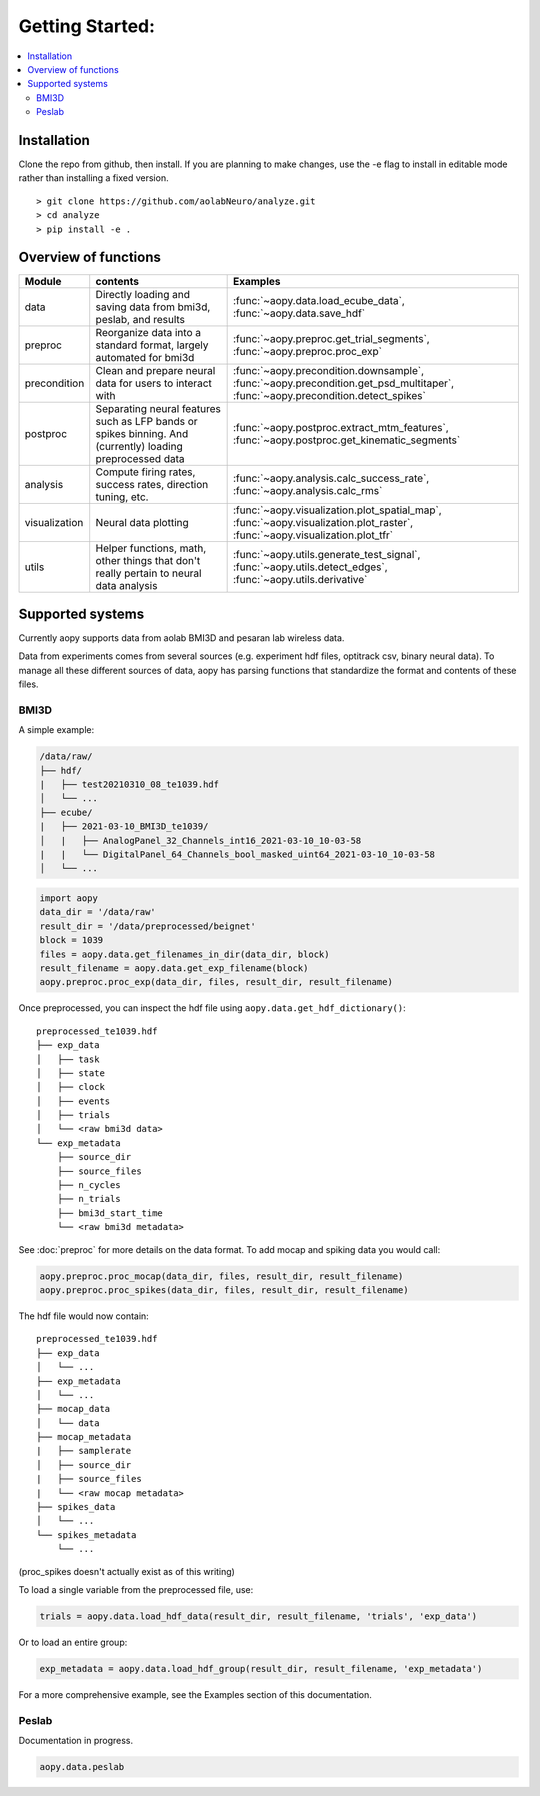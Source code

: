 Getting Started:
================

.. contents:: :local:

Installation
------------

Clone the repo from github, then install. If you are planning to make changes, use the -e flag to install
in editable mode rather than installing a fixed version.

::

    > git clone https://github.com/aolabNeuro/analyze.git
    > cd analyze
    > pip install -e .

Overview of functions
---------------------

+---------------+-----------------------------------------------------------------------------------------------------------+--------------------------------------------------------------------------------------------------------------------------------+
| Module        | contents                                                                                                  | Examples                                                                                                                       |
+===============+===========================================================================================================+================================================================================================================================+
| data          | Directly loading and saving data from bmi3d, peslab, and results                                          | :func:`~aopy.data.load_ecube_data`, :func:`~aopy.data.save_hdf`                                                                |
+---------------+-----------------------------------------------------------------------------------------------------------+--------------------------------------------------------------------------------------------------------------------------------+
| preproc       | Reorganize data into a standard format, largely automated for bmi3d                                       | :func:`~aopy.preproc.get_trial_segments`, :func:`~aopy.preproc.proc_exp`                                                       |
+---------------+-----------------------------------------------------------------------------------------------------------+--------------------------------------------------------------------------------------------------------------------------------+
| precondition  | Clean and prepare neural data for users to interact with                                                  | :func:`~aopy.precondition.downsample`, :func:`~aopy.precondition.get_psd_multitaper`, :func:`~aopy.precondition.detect_spikes` |
+---------------+-----------------------------------------------------------------------------------------------------------+--------------------------------------------------------------------------------------------------------------------------------+
| postproc      | Separating neural features such as LFP bands or spikes binning. And (currently) loading preprocessed data | :func:`~aopy.postproc.extract_mtm_features`, :func:`~aopy.postproc.get_kinematic_segments`                                     |
+---------------+-----------------------------------------------------------------------------------------------------------+--------------------------------------------------------------------------------------------------------------------------------+
| analysis      | Compute firing rates, success rates, direction tuning, etc.                                               | :func:`~aopy.analysis.calc_success_rate`, :func:`~aopy.analysis.calc_rms`                                                      |
+---------------+-----------------------------------------------------------------------------------------------------------+--------------------------------------------------------------------------------------------------------------------------------+
| visualization | Neural data plotting                                                                                      | :func:`~aopy.visualization.plot_spatial_map`, :func:`~aopy.visualization.plot_raster`, :func:`~aopy.visualization.plot_tfr`    |
+---------------+-----------------------------------------------------------------------------------------------------------+--------------------------------------------------------------------------------------------------------------------------------+
| utils         | Helper functions, math, other things that don't really pertain to neural data analysis                    | :func:`~aopy.utils.generate_test_signal`, :func:`~aopy.utils.detect_edges`, :func:`~aopy.utils.derivative`                     |
+---------------+-----------------------------------------------------------------------------------------------------------+--------------------------------------------------------------------------------------------------------------------------------+

Supported systems
-----------------

Currently aopy supports data from aolab BMI3D and pesaran lab wireless data.

Data from experiments comes from several sources (e.g. experiment hdf files, optitrack csv, binary neural data).
To manage all these different sources of data, aopy has parsing functions that standardize the format and 
contents of these files.

BMI3D
^^^^^

A simple example:

.. code-block:: console

    /data/raw/   
    ├── hdf/
    |   ├── test20210310_08_te1039.hdf
    │   └── ...
    ├── ecube/
    |   ├── 2021-03-10_BMI3D_te1039/
    │   |   ├── AnalogPanel_32_Channels_int16_2021-03-10_10-03-58
    |   |   └── DigitalPanel_64_Channels_bool_masked_uint64_2021-03-10_10-03-58
    │   └── ...

.. code-block:: python

    import aopy
    data_dir = '/data/raw'
    result_dir = '/data/preprocessed/beignet'
    block = 1039
    files = aopy.data.get_filenames_in_dir(data_dir, block)
    result_filename = aopy.data.get_exp_filename(block)
    aopy.preproc.proc_exp(data_dir, files, result_dir, result_filename)

Once preprocessed, you can inspect the hdf file using ``aopy.data.get_hdf_dictionary()``:

::

    preprocessed_te1039.hdf   
    ├── exp_data
    │   ├── task
    │   ├── state
    │   ├── clock
    │   ├── events
    │   ├── trials
    │   └── <raw bmi3d data>
    └── exp_metadata
        ├── source_dir
        ├── source_files
        ├── n_cycles
        ├── n_trials
        ├── bmi3d_start_time
        └── <raw bmi3d metadata>

See :doc:`preproc` for more details on the data format. 
To add mocap and spiking data you would call:

.. code-block:: python

    aopy.preproc.proc_mocap(data_dir, files, result_dir, result_filename)
    aopy.preproc.proc_spikes(data_dir, files, result_dir, result_filename)

The hdf file would now contain:

::

    preprocessed_te1039.hdf   
    ├── exp_data
    │   └── ...
    ├── exp_metadata
    │   └── ...
    ├── mocap_data
    │   └── data
    ├── mocap_metadata
    |   ├── samplerate
    │   ├── source_dir
    |   ├── source_files
    |   └── <raw mocap metadata>
    ├── spikes_data
    │   └── ...
    └── spikes_metadata
        └── ...

(proc_spikes doesn't actually exist as of this writing)

To load a single variable from the preprocessed file, use:

.. code-block:: python

    trials = aopy.data.load_hdf_data(result_dir, result_filename, 'trials', 'exp_data')

Or to load an entire group:

.. code-block:: python

    exp_metadata = aopy.data.load_hdf_group(result_dir, result_filename, 'exp_metadata')

For a more comprehensive example, see the Examples section of this documentation.

Peslab
^^^^^^

Documentation in progress.

.. code-block:: python

    aopy.data.peslab
